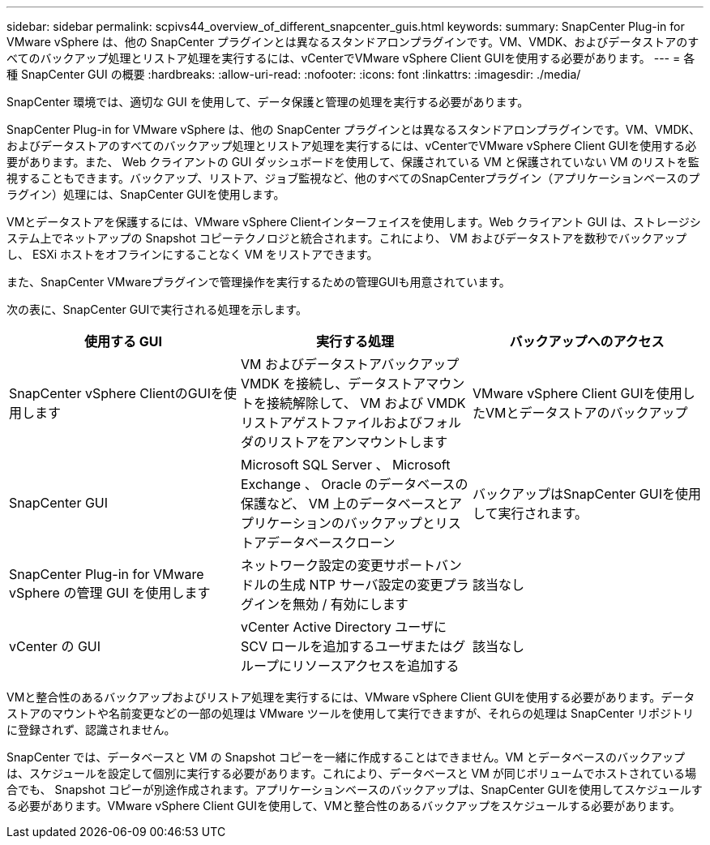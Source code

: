 ---
sidebar: sidebar 
permalink: scpivs44_overview_of_different_snapcenter_guis.html 
keywords:  
summary: SnapCenter Plug-in for VMware vSphere は、他の SnapCenter プラグインとは異なるスタンドアロンプラグインです。VM、VMDK、およびデータストアのすべてのバックアップ処理とリストア処理を実行するには、vCenterでVMware vSphere Client GUIを使用する必要があります。 
---
= 各種 SnapCenter GUI の概要
:hardbreaks:
:allow-uri-read: 
:nofooter: 
:icons: font
:linkattrs: 
:imagesdir: ./media/


[role="lead"]
SnapCenter 環境では、適切な GUI を使用して、データ保護と管理の処理を実行する必要があります。

SnapCenter Plug-in for VMware vSphere は、他の SnapCenter プラグインとは異なるスタンドアロンプラグインです。VM、VMDK、およびデータストアのすべてのバックアップ処理とリストア処理を実行するには、vCenterでVMware vSphere Client GUIを使用する必要があります。また、 Web クライアントの GUI ダッシュボードを使用して、保護されている VM と保護されていない VM のリストを監視することもできます。バックアップ、リストア、ジョブ監視など、他のすべてのSnapCenterプラグイン（アプリケーションベースのプラグイン）処理には、SnapCenter GUIを使用します。

VMとデータストアを保護するには、VMware vSphere Clientインターフェイスを使用します。Web クライアント GUI は、ストレージシステム上でネットアップの Snapshot コピーテクノロジと統合されます。これにより、 VM およびデータストアを数秒でバックアップし、 ESXi ホストをオフラインにすることなく VM をリストアできます。

また、SnapCenter VMwareプラグインで管理操作を実行するための管理GUIも用意されています。

次の表に、SnapCenter GUIで実行される処理を示します。

|===
| 使用する GUI | 実行する処理 | バックアップへのアクセス 


| SnapCenter vSphere ClientのGUIを使用します | VM およびデータストアバックアップ VMDK を接続し、データストアマウントを接続解除して、 VM および VMDK リストアゲストファイルおよびフォルダのリストアをアンマウントします | VMware vSphere Client GUIを使用したVMとデータストアのバックアップ 


| SnapCenter GUI | Microsoft SQL Server 、 Microsoft Exchange 、 Oracle のデータベースの保護など、 VM 上のデータベースとアプリケーションのバックアップとリストアデータベースクローン | バックアップはSnapCenter GUIを使用して実行されます。 


| SnapCenter Plug-in for VMware vSphere の管理 GUI を使用します | ネットワーク設定の変更サポートバンドルの生成 NTP サーバ設定の変更プラグインを無効 / 有効にします | 該当なし 


| vCenter の GUI | vCenter Active Directory ユーザに SCV ロールを追加するユーザまたはグループにリソースアクセスを追加する | 該当なし 
|===
VMと整合性のあるバックアップおよびリストア処理を実行するには、VMware vSphere Client GUIを使用する必要があります。データストアのマウントや名前変更などの一部の処理は VMware ツールを使用して実行できますが、それらの処理は SnapCenter リポジトリに登録されず、認識されません。

SnapCenter では、データベースと VM の Snapshot コピーを一緒に作成することはできません。VM とデータベースのバックアップは、スケジュールを設定して個別に実行する必要があります。これにより、データベースと VM が同じボリュームでホストされている場合でも、 Snapshot コピーが別途作成されます。アプリケーションベースのバックアップは、SnapCenter GUIを使用してスケジュールする必要があります。VMware vSphere Client GUIを使用して、VMと整合性のあるバックアップをスケジュールする必要があります。
